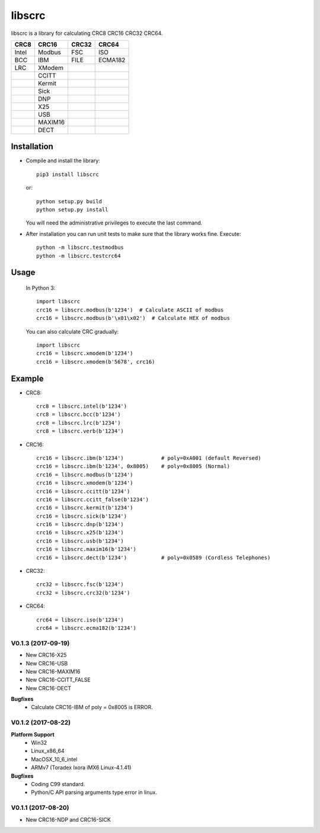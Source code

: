 libscrc
=======

libscrc is a library for calculating CRC8 CRC16 CRC32 CRC64.

+------------+------------+-----------+-----------+ 
| CRC8       | CRC16      | CRC32     | CRC64     |
+============+============+===========+===========+ 
| Intel      | Modbus     | FSC       | ISO       |
+------------+------------+-----------+-----------+ 
| BCC        | IBM        | FILE      | ECMA182   |
+------------+------------+-----------+-----------+ 
| LRC        | XModem     |           |           |
+------------+------------+-----------+-----------+ 
|            | CCITT      |           |           |
+------------+------------+-----------+-----------+ 
|            | Kermit     |           |           |
+------------+------------+-----------+-----------+ 
|            | Sick       |           |           |
+------------+------------+-----------+-----------+ 
|            | DNP        |           |           |
+------------+------------+-----------+-----------+ 
|            | X25        |           |           |
+------------+------------+-----------+-----------+ 
|            | USB        |           |           |
+------------+------------+-----------+-----------+
|            | MAXIM16    |           |           |
+------------+------------+-----------+-----------+
|            | DECT       |           |           |
+------------+------------+-----------+-----------+

Installation
------------

* Compile and install the library::

    pip3 install libscrc

  or::

    python setup.py build
    python setup.py install

  You will need the administrative privileges to execute the last command.

* After installation you can run unit tests to make sure that the library works fine.  Execute::

    python -m libscrc.testmodbus
    python -m libscrc.testcrc64

Usage
-----

  In Python 3::

    import libscrc
    crc16 = libscrc.modbus(b'1234')  # Calculate ASCII of modbus
    crc16 = libscrc.modbus(b'\x01\x02')  # Calculate HEX of modbus

  You can also calculate CRC gradually::

    import libscrc
    crc16 = libscrc.xmodem(b'1234')
    crc16 = libscrc.xmodem(b'5678', crc16)

Example
-------
* CRC8::

    crc8 = libscrc.intel(b'1234')
    crc8 = libscrc.bcc(b'1234')  
    crc8 = libscrc.lrc(b'1234')  
    crc8 = libscrc.verb(b'1234')

* CRC16::

    crc16 = libscrc.ibm(b'1234')            # poly=0xA001 (default Reversed)  
    crc16 = libscrc.ibm(b'1234', 0x8005)    # poly=0x8005 (Normal)
    crc16 = libscrc.modbus(b'1234')  
    crc16 = libscrc.xmodem(b'1234')  
    crc16 = libscrc.ccitt(b'1234')  
    crc16 = libscrc.ccitt_false(b'1234')  
    crc16 = libscrc.kermit(b'1234')  
    crc16 = libscrc.sick(b'1234')  
    crc16 = libscrc.dnp(b'1234')  
    crc16 = libscrc.x25(b'1234')  
    crc16 = libscrc.usb(b'1234')  
    crc16 = libscrc.maxim16(b'1234')  
    crc16 = libscrc.dect(b'1234')           # poly=0x0589 (Cordless Telephones)

* CRC32::
    
    crc32 = libscrc.fsc(b'1234')
    crc32 = libscrc.crc32(b'1234')

* CRC64::

    crc64 = libscrc.iso(b'1234')
    crc64 = libscrc.ecma182(b'1234')


V0.1.3 (2017-09-19)
+++++++++++++++++++
* New CRC16-X25  
* New CRC16-USB  
* New CRC16-MAXIM16  
* New CRC16-CCITT_FALSE
* New CRC16-DECT

**Bugfixes**
  * Calculate CRC16-IBM of poly = 0x8005 is ERROR.


V0.1.2 (2017-08-22)
+++++++++++++++++++
**Platform Support**
  * Win32
  * Linux_x86_64
  * MacOSX_10_6_intel
  * ARMv7 (Toradex Ixora iMX6 Linux-4.1.41)

**Bugfixes**
  * Coding C99 standard.
  * Python/C API parsing arguments type error in linux.

V0.1.1 (2017-08-20)
+++++++++++++++++++
* New CRC16-NDP and CRC16-SICK

